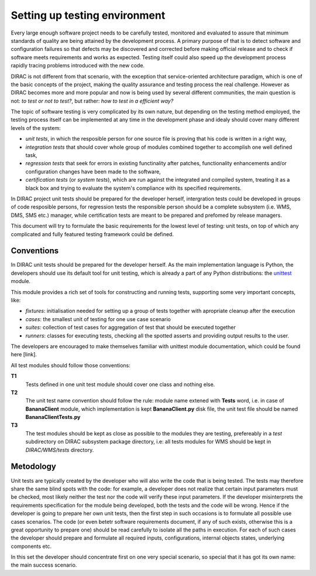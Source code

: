 ==============================
Setting up testing environment
==============================

Every large enough software project needs to be carefully tested, monitored and evaluated to assure that minimum standards of 
quality are being attained by the development process. A primary purpose of that is to detect software and configuration failures so that 
defects may be discovered and corrected before making official release and to check if software meets requirements and works as 
expected. Testing itself could also speed up the development process rapidly tracing problems introduced with 
the new code. 

DIRAC is not different from that scenario, with the exception that service-oriented architecture paradigm, which is one of the basic 
concepts of the project, making the quality assurance and testing process the real challenge. However as DIRAC becomes more and more popular 
and now is being used by several different communities, the main question is not: *to test or not to test?*, but rather: *how to test in a 
efficient way?*

The topic of software testing is very complicated by its own nature, but depending on the testing method employed, the testing process itself
can be implemented at any time in the development phase and idealy should cover many different levels of the system: 

- *unit tests*, in which the resposible person for one source file is proving that his code is written in a right way,
- *integration tests* that should cover whole group of modules combined together to accomplish one well defined task, 
- *regression tests* that seek for errors in existing functinality after patches, functionality enhancements and/or configuration 
  changes have been made to the software,  
- *certification tests* (or *system tests*), which are run against the integrated and compiled system, treating it as a black box and trying 
  to evaluate the system's compliance with its specified requirements. 


In DIRAC project unit tests should be prepared for the developer herself, intergration tests could be developed in groups of code resposible persons,
for regression tests the responsible person should be a complete subsystem (i.e. WMS, DMS, SMS etc.) manager, while certification tests are meant 
to be prepared and prefomed by release managers.  

This document will try to formulate the basic requirements for the lowest level of testing: unit tests, on top of which any complicated 
and fully featured testing framework could be defined. 

    
Conventions
-----------

In DIRAC unit tests should be prepared for the developer herself. As the main implementation language is Python, the developers should 
use its default tool for unit testing, which is already a part of any Python distributions: the unittest_ module. 

This module provides a rich set of tools for constructing and running tests, supporting some very important concepts, like:

- *fixtures*: initialisation needed for setting up a group of tests together with apropriate cleanup after the execution
- *cases*: the smallest unit of testing for one use case scenario
- *suites*: collection of test cases for aggregation of test that should be executed together
- *runners*: classes for executing tests, checking all the spotted asserts and providing output results to the user.

The developers are encouraged to make themselves familiar with unittest module documentation, which could be found here [link].

All test modules should follow those conventions:

**T1**
  Tests defined in one unit test module should cover one class and nothing else.

**T2**
  The unit test name convention should follow the rule: module name extened with **Tests** word, i.e. in case of **BananaClient** module, 
  which implementation is kept **BananaClient.py** disk file, the unit test file should be named **BananaClientTests.py**  

**T3**
  The test modules should be kept as close as possible to the modules they are testing, prefereably in a *test* subdirectory on DIRAC subsystem
  package directory, i.e: all tests modules for WMS should be kept in *DIRAC/WMS/tests* directory.


Metodology
----------

Unit tests are typically created by the developer who will also write the code that is being tested. 
The tests may therefore share the same blind spots with the code: for example, a developer does not realize that certain 
input parameters must be checked, most likely neither the test nor the code will verify these input parameters. 
If the developer misinterprets the requirements specification for the module being developed, both the tests and the code will be wrong. 
Hence if the developer is going to prepare her own unit tests, then the first step in such occasions is to formulate all possible use cases scenarios.
The code (or even betetr software requirements document, if any of such exists, otherwise this is a great opportunity to prepare one) should be 
read carefully to isolate all the paths in execution. For each of such cases the developer should prepare and formulate all required inputs, 
configurations, internal objects states, underlying components etc. 

In this set the developer should concentrate first on one very special scenario, so special that it has got its own name: the main 
success scenario. 

.. _Python: http://www.python.org/
.. _unittest: http://docs.python.org/library/unittest.html
